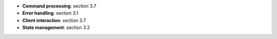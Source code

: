 * **Command processing**: section 3.7
* **Error handling**: section 3.1
* **Client interaction**: section 3.7
* **State management**: section 3.2